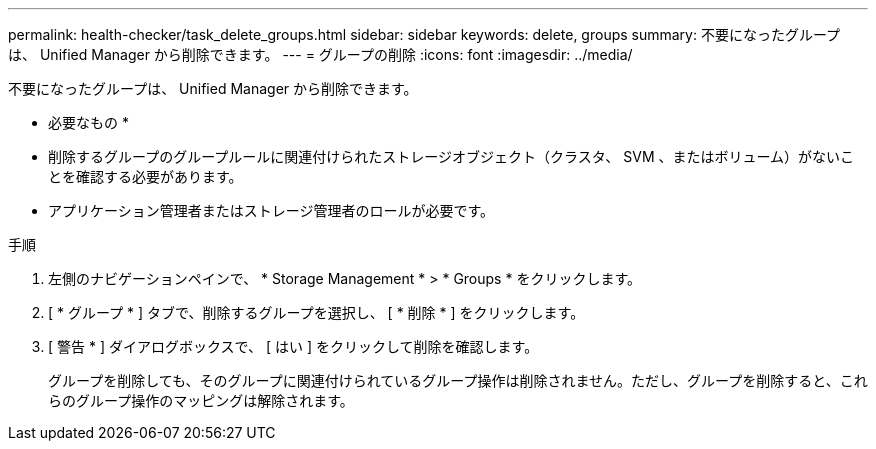 ---
permalink: health-checker/task_delete_groups.html 
sidebar: sidebar 
keywords: delete, groups 
summary: 不要になったグループは、 Unified Manager から削除できます。 
---
= グループの削除
:icons: font
:imagesdir: ../media/


[role="lead"]
不要になったグループは、 Unified Manager から削除できます。

* 必要なもの *

* 削除するグループのグループルールに関連付けられたストレージオブジェクト（クラスタ、 SVM 、またはボリューム）がないことを確認する必要があります。
* アプリケーション管理者またはストレージ管理者のロールが必要です。


.手順
. 左側のナビゲーションペインで、 * Storage Management * > * Groups * をクリックします。
. [ * グループ * ] タブで、削除するグループを選択し、 [ * 削除 * ] をクリックします。
. [ 警告 * ] ダイアログボックスで、 [ はい ] をクリックして削除を確認します。
+
グループを削除しても、そのグループに関連付けられているグループ操作は削除されません。ただし、グループを削除すると、これらのグループ操作のマッピングは解除されます。


